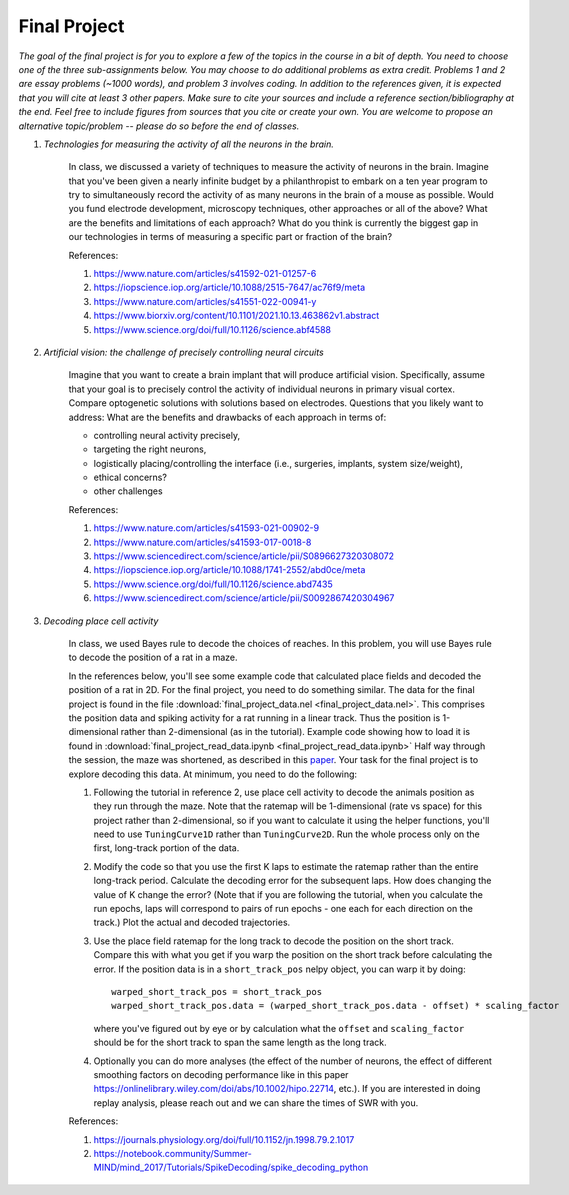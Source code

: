 Final Project
##########

*The goal of the final project is for you to explore a few of the topics in the course in a bit of 
depth. You need to choose one of the three sub-assignments below. You may choose to do additional
problems as extra credit. Problems 1 and 2 are essay problems (~1000 words), and problem 3 involves 
coding. In addition to the references given, it is expected that you will cite at least 3 other papers. 
Make sure to cite your sources and include a reference section/bibliography at the end. Feel
free to include figures from sources that you cite or create your own.  You are 
welcome to propose an alternative topic/problem -- please do so before the end of classes.*

.. rst-class:: hwproblems


#. *Technologies for measuring the activity of all the neurons in the brain.*

    In class, we discussed a variety of techniques to measure the activity of neurons in the brain.
    Imagine that you've been given a nearly infinite budget by a philanthropist to embark on a
    ten year program to try to simultaneously record the activity of as many neurons in the brain of a mouse
    as possible. Would you fund electrode development, microscopy techniques, other approaches
    or all of the above? What are the benefits and limitations of each approach? What do you
    think is currently the biggest gap in our technologies in terms of measuring a specific part
    or fraction of the brain?

    References: 

    #. `<https://www.nature.com/articles/s41592-021-01257-6>`_
    #. `<https://iopscience.iop.org/article/10.1088/2515-7647/ac76f9/meta>`_
    #. `<https://www.nature.com/articles/s41551-022-00941-y>`_
    #. `<https://www.biorxiv.org/content/10.1101/2021.10.13.463862v1.abstract>`_
    #. `<https://www.science.org/doi/full/10.1126/science.abf4588>`_


#. *Artificial vision: the challenge of precisely controlling neural circuits*

    Imagine that you want to create a brain implant that will produce artificial vision.
    Specifically, assume that your goal is to precisely control the activity of individual
    neurons in primary visual cortex. Compare optogenetic solutions with solutions based on 
    electrodes. Questions that you likely want to address: What are the benefits and drawbacks 
    of each approach in terms of: 

    * controlling neural activity precisely, 
    * targeting the right neurons, 
    * logistically placing/controlling the interface (i.e., surgeries, implants, system size/weight), 
    * ethical concerns? 
    * other challenges


    
    References:

    #. `<https://www.nature.com/articles/s41593-021-00902-9>`_
    #. `<https://www.nature.com/articles/s41593-017-0018-8>`_
    #. `<https://www.sciencedirect.com/science/article/pii/S0896627320308072>`_
    #. `<https://iopscience.iop.org/article/10.1088/1741-2552/abd0ce/meta>`_
    #. `<https://www.science.org/doi/full/10.1126/science.abd7435>`_
    #. `<https://www.sciencedirect.com/science/article/pii/S0092867420304967>`_

#. *Decoding place cell activity*

    In class, we used Bayes rule to decode the choices of reaches. In this problem, you will use
    Bayes rule to decode the position of a rat in a maze. 

    In the references below, you'll see some example code that calculated place fields and
    decoded the position of a rat in 2D. For the final project, you need to do something similar.
    The data for the final project is found in the file :download:`final_project_data.nel <final_project_data.nel>`.
    This comprises the position data and spiking activity for a rat running in a linear track. Thus the
    position is 1-dimensional rather than 2-dimensional (as in the tutorial). 
    Example code showing how to load it is found in :download:`final_project_read_data.ipynb <final_project_read_data.ipynb>`
    Half way through the session, the maze was shortened, as described
    in this `paper <https://www.jneurosci.org/content/28/50/13448.short>`_. 
    Your task for the final project is to explore decoding this data. At minimum, you need to do the following:
    
    #. Following the tutorial in reference 2, use place cell activity to decode the animals position
       as they run through the maze. Note that the ratemap will be 1-dimensional (rate vs space) for this
       project rather than 2-dimensional, so if you want to calculate it using the helper functions, you'll
       need to use ``TuningCurve1D`` rather than ``TuningCurve2D``. Run the whole process only on the first,
       long-track portion of the data.
    #. Modify the code so that you use the first K laps to estimate the ratemap rather than the entire
       long-track period. Calculate the decoding error for the subsequent laps. How does changing the value
       of K change the error? (Note that if you are following the tutorial, when you calculate the run
       epochs, laps will correspond to pairs of run epochs - one each for each direction on the track.)
       Plot the actual and decoded trajectories.
    #. Use the place field ratemap for the long track to decode the position on the short track. Compare
       this with what you get if you warp the position on the short track before calculating the error. 
       If the position data is in a ``short_track_pos`` nelpy object, you can warp it by doing: ::
        
          warped_short_track_pos = short_track_pos
          warped_short_track_pos.data = (warped_short_track_pos.data - offset) * scaling_factor

       where you've figured out by eye or by calculation what the ``offset`` and ``scaling_factor``
       should be for the short track to span the same length as the long track.
    #. Optionally you can do more analyses (the effect of the number of neurons, the effect of different smoothing
       factors on decoding performance like in this paper `<https://onlinelibrary.wiley.com/doi/abs/10.1002/hipo.22714>`_, 
       etc.). If you are interested in doing replay analysis, please reach out and we can share the times of SWR
       with you.

    References:

    #. `<https://journals.physiology.org/doi/full/10.1152/jn.1998.79.2.1017>`_
    #. `<https://notebook.community/Summer-MIND/mind_2017/Tutorials/SpikeDecoding/spike_decoding_python>`_
